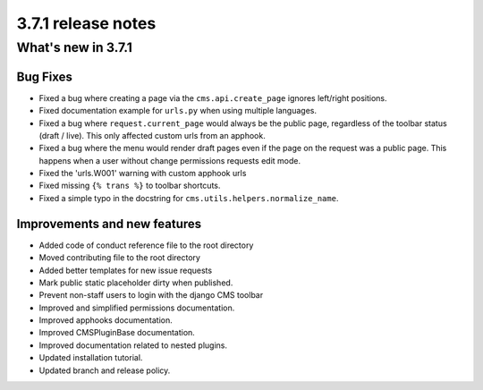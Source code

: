.. _upgrade-to-3.7.1:

###################
3.7.1 release notes
###################

*******************
What's new in 3.7.1
*******************

Bug Fixes
=========

* Fixed a bug where creating a page via the ``cms.api.create_page`` ignores
  left/right positions.
* Fixed documentation example for ``urls.py`` when using multiple languages.
* Fixed a bug where ``request.current_page`` would always be the public page,
  regardless of the toolbar status (draft / live). This only affected custom
  urls from an apphook.
* Fixed a bug where the menu would render draft pages even if the page on
  the request was a public page. This happens when a user without change
  permissions requests edit mode.
* Fixed the 'urls.W001' warning with custom apphook urls
* Fixed missing ``{% trans %}`` to toolbar shortcuts.
* Fixed a simple typo in the docstring for ``cms.utils.helpers.normalize_name``.

Improvements and new features
=============================

* Added code of conduct reference file to the root directory
* Moved contributing file to the root directory
* Added better templates for new issue requests
* Mark public static placeholder dirty when published.
* Prevent non-staff users to login with the django CMS toolbar
* Improved and simplified permissions documentation.
* Improved apphooks documentation.
* Improved CMSPluginBase documentation.
* Improved documentation related to nested plugins.
* Updated installation tutorial.
* Updated branch and release policy.
